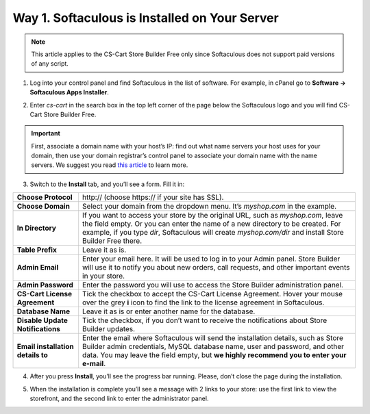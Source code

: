 **********************************************
Way 1. Softaculous is Installed on Your Server
**********************************************
.. note::

    This article applies to the CS-Cart Store Builder Free only since Softaculous does not support paid versions of any script.

1. Log into your control panel and find Softaculous in the list of software. For example, in cPanel go to **Software → Softaculous Apps Installer**.

.. image:: img/softaculous/1_apps_in_cpanel.png
    :align: center
    :alt: The location of Softaculous Apps Installer in cPanel.

2. Enter *cs-cart* in the search box in the top left corner of the page below the Softaculous logo and you will find CS-Cart Store Builder Free.
 
.. image:: img/softaculous/2_search_for_cscart.png
    :align: center
    :alt: You can find CS-Cart in the E-commerce section of Softaculous.

.. important::
    First, associate a domain name with your host’s IP: find out what name servers your host uses for your domain, then use your domain registrar’s control panel to associate your domain name with the name servers. We suggest you read `this article <http://www.thesitewizard.com/domain/point-domain-name-website.shtml>`_ to learn more.

3. Switch to the **Install** tab, and you’ll see a form. Fill it in:

=================================  ==============================================
**Choose Protocol**                \http:// (choose \https:// if your site has SSL).
**Choose Domain**                  Select your domain from the dropdown menu. It’s *myshop.com* in the example.
**In Directory**                   If you want to access your store by the original URL, such as *myshop.com*, leave the field empty. 
                                   Or you can enter the name of a new directory to be created. For example, if you type *dir*, Softaculous will create *myshop.com/dir* and install Store Builder Free there.
**Table Prefix**                   Leave it as is.
**Admin Email**                    Enter your email here. It will be used to log in to your Admin panel. Store Builder will use it to notify you about new orders, call requests, and other important events in your store. 
**Admin Password**                 Enter the password you will use to access the Store Builder administration panel.
**CS-Cart License Agreement**      Tick the checkbox to accept the СS-Cart License Agreement. Hover your mouse over the grey **i** icon to find the link to the license agreement in Softaculous.
**Database Name**                  Leave it as is or enter another name for the database.
**Disable Update Notifications**   Tick the checkbox, if you don’t want to receive the notifications about Store Builder updates.
**Email installation details to**  Enter the email where Softaculous will send the installation details, such as Store Builder admin credentials, MySQL database name, user and password, and other data. You may leave the field empty, but **we highly recommend you to enter your e-mail**.
=================================  ==============================================

.. image:: img/softaculous/3_general_information.png
    :align: center
    :alt: Use the information from table above to fill in the form.

4. After you press **Install**, you’ll see the progress bar running. Please, don’t close the page during the installation.

.. image:: img/softaculous/4_installation_progress.png
    :align: center
    :alt: Don't close the installation page while the progress bar is running. It may take several minutes.

5. When the installation is complete you’ll see a message with 2 links to your store: use the first link to view the storefront, and the second link to enter the administrator panel.

.. image:: img/softaculous/5_installation_complete.png
    :align: center
    :alt: Once the installation is complete, you can view your store and manage it.
